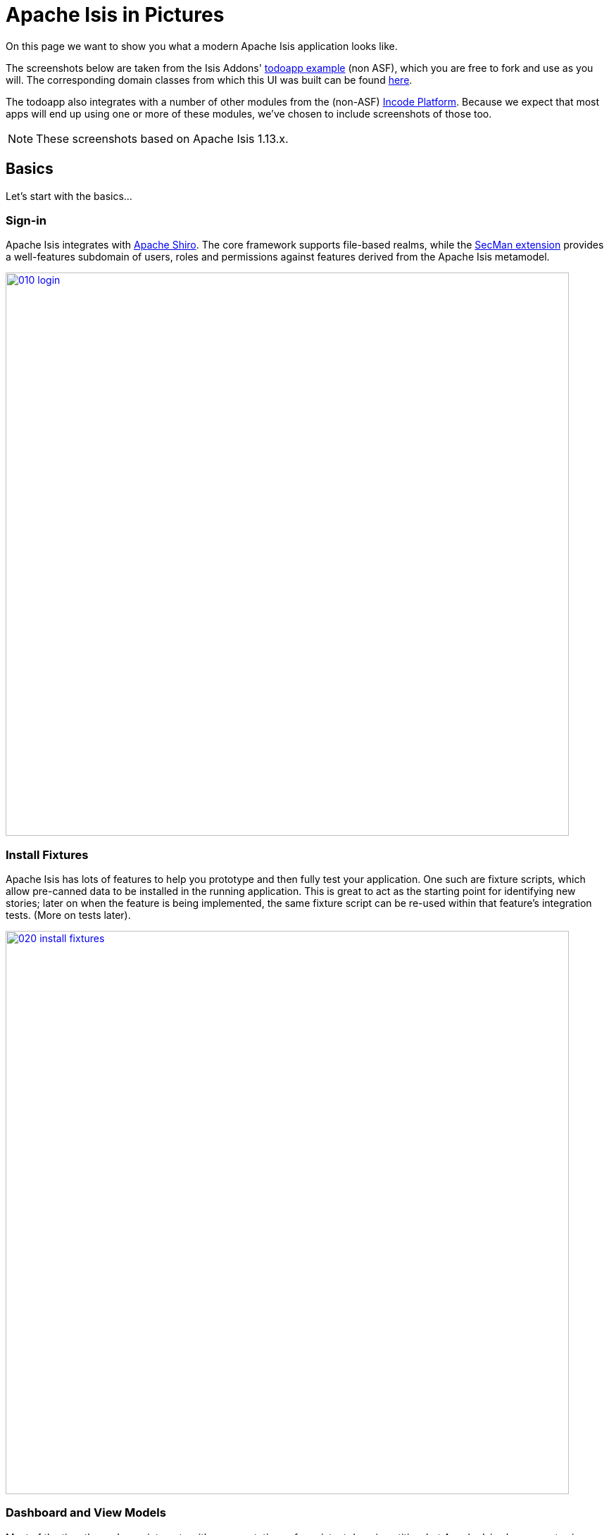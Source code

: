 [[isis-in-pictures]]
= Apache Isis in Pictures
:Notice: Licensed to the Apache Software Foundation (ASF) under one or more contributor license agreements. See the NOTICE file distributed with this work for additional information regarding copyright ownership. The ASF licenses this file to you under the Apache License, Version 2.0 (the "License"); you may not use this file except in compliance with the License. You may obtain a copy of the License at. http://www.apache.org/licenses/LICENSE-2.0 . Unless required by applicable law or agreed to in writing, software distributed under the License is distributed on an "AS IS" BASIS, WITHOUT WARRANTIES OR  CONDITIONS OF ANY KIND, either express or implied. See the License for the specific language governing permissions and limitations under the License.




On this page we want to show you what a modern Apache Isis application looks like.

The screenshots below are taken from the Isis Addons' http://github.com/isisaddons/isis-app-todoapp[todoapp example] (non ASF), which you are free to fork and use as you will.
The corresponding domain classes from which this UI was built can be found https://github.com/isisaddons/isis-app-todoapp/tree/master/dom/src/main/java/todoapp/dom/todoitem[here].

The todoapp also integrates with a number of other modules from the (non-ASF) link:https://platform.incode.org[Incode Platform^].
Because we expect that most apps will end up using one or more of these modules, we've chosen to include screenshots of those too.

[NOTE]
====
These screenshots based on Apache Isis 1.13.x.
====


== Basics

Let's start with the basics...

=== Sign-in

Apache Isis integrates with http://shiro.apache.org[Apache Shiro].
The core framework supports file-based realms, while the xref:security:ROOT:about.adoc[SecMan extension] provides a well-features subdomain of users, roles and permissions against features derived from the Apache Isis metamodel.



image::what-is-apache-isis/isis-in-pictures/010-login.png[width="800px",link="{imagesdir}/what-is-apache-isis/isis-in-pictures/010-login.png"]



=== Install Fixtures

Apache Isis has lots of features to help you prototype and then fully test your application.
One such are fixture scripts, which allow pre-canned data to be installed in the running application.
This is great to act as the starting point for identifying new stories; later on when the feature is being implemented, the same fixture script can be re-used within that feature's integration tests.
(More on tests later).


image::what-is-apache-isis/isis-in-pictures/020-install-fixtures.png[width="800px",link="{imagesdir}/what-is-apache-isis/isis-in-pictures/020-install-fixtures.png"]



=== Dashboard and View Models

Most of the time the end-user interacts with representations of persistent domain entities, but Apache Isis also supports view models which can aggregate data from multiple sources.
The todoapp example uses a "dashboard" view model to list todo items not yet done vs those completed.

image::what-is-apache-isis/isis-in-pictures/030-dashboard-view-model.png[width="800px",link="{imagesdir}/what-is-apache-isis/isis-in-pictures/030-dashboard-view-model.png"]

In general we recommend to initially focus only on domain entities; this will help drive out a good domain model.
Later on view models can be introduced in support of specific use cases.




=== Domain Entity

The screenshot below is of the todoapp's `ToDoItem` domain entity.
Like all web pages, this UI is generated at runtime, directly from the domain object itself.
There are no controllers or HTML to write.


image::what-is-apache-isis/isis-in-pictures/040-domain-entity.png[width="800px",link="{imagesdir}/what-is-apache-isis/isis-in-pictures/040-domain-entity.png"]


In addition to the domain entity, Apache Isis allows layout metadata hints to be provided, for example to specify the grouping of properties, the positioning of those groups into columns, the association of actions (the buttons) with properties or collections, the icons on the buttons, and so on.
This metadata can be specified either as annotations or in XML form.
The benefit of the latter is that it can be updated (and the UI redrawn) without restarting the app.

Any production-ready app will require this metadata but (like the view models discussed above) this metadata can be added gradually on top of the core domain model.




=== Edit properties

By default properties on domain entities are editable, meaning they can be changed directly.
In the todoapp example, the `ToDoItem`'s description is one such editable property:

image::what-is-apache-isis/isis-in-pictures/050-edit-property.png[width="800px",link="{imagesdir}/what-is-apache-isis/isis-in-pictures/050-edit-property.png"]


Note that some of the properties are read-only even in edit mode; individual properties can be made non-editable.
It is also possible to make all properties disabled and thus enforce changes only through actions (below).




=== Actions

The other way to modify an entity is to an invoke an action.
In the screenshot below the ``ToDoItem``'s category and subcategory can be updated together using an action:

image::what-is-apache-isis/isis-in-pictures/060-invoke-action.png[width="800px",link="{imagesdir}/what-is-apache-isis/isis-in-pictures/060-invoke-action.png"]


There are no limitations on what an action can do; it might just update a single object, it could update multiple objects.
Or, it might not update any objects at all, but could instead perform some other activity, such as sending out email or printing a document.

In general though, all actions are associated with some object, and are (at least initially) also implemented by that object: good old-fashioned encapsulation.
We sometimes use the term "behaviourally complete" for such domain objects.




=== Mixins

As an alternative to placing actions (business logic) on a domain object, it can instead be placed inside a mixin object.
When an object is rendered by Apache Isis, the mixin "contributes" its behaviour to the domain object (similar to aspect-oriented traits).

In the screenshot below the highlighted "export as xml" action, the "relative priority" property (and "previous" and "next" actions) the "similar to" collection and the two "as DTO" actions are all contributed by mixins:

image::what-is-apache-isis/isis-in-pictures/065-contributions.png[width="800px",link="{imagesdir}/what-is-apache-isis/isis-in-pictures/065-contributions.png"]


== Extensible Views

[NOTE]
====
The remaining screenshots on this page are for v1.10.0 of the framework, which precedes the support for tabbed views introduced in v1.12.0.
====

The Apache Isis viewer is implemented using http://wicket.apache.org[Apache Wicket], and has been designed to be extensible.
For example, when a collection of objects is rendered, this is just one of several views, as shown in the selector drop-down:

image::what-is-apache-isis/isis-in-pictures/070-pluggable-views.png[width="800px",link="{imagesdir}/what-is-apache-isis/isis-in-pictures/070-pluggable-views.png"]


The (non-ASF) link:https://platform.incode.org[Incode Platform^] provides a number of such extensions.
For example, the gmap3 component will render any domain entity (such as `ToDoItem`) that implements its `Locatable` interface:

image::what-is-apache-isis/isis-in-pictures/080-gmap3-view.png[width="800px",link="{imagesdir}/what-is-apache-isis/isis-in-pictures/080-gmap3-view.png"]




Similarly the (non-ASF) link:https://platform.incode.org[Incode Platform^]'s fullcalendar2 component will render any domain entity (such as `ToDoItem`) that implements its `Calendarable` interface:

image::what-is-apache-isis/isis-in-pictures/090-fullcalendar2-view.png[width="800px",link="{imagesdir}/what-is-apache-isis/isis-in-pictures/090-fullcalendar2-view.png"]





Yet another "view" (though this one is rather simpler) is that provided by the (non-ASF) link:https://platform.incode.org[Incode Platform^]'s excel Wicket component
This provides a download button to the table as a spreadsheet:

image::what-is-apache-isis/isis-in-pictures/100-excel-view-and-docx.png[width="800px",link="{imagesdir}/what-is-apache-isis/isis-in-pictures/100-excel-view-and-docx.png"]




The screenshot above also shows an "export to Word" action.
This is _not_ a view but instead is a (contributed) action that uses the (non-ASF) link:https://platform.incode.org[Incode Platform^]'s docx module to perform a "mail-merge":

image::what-is-apache-isis/isis-in-pictures/110-docx.png[width="800px",link="{imagesdir}/what-is-apache-isis/isis-in-pictures/110-docx.png"]




[NOTE]
====
Please note that the Isis Addons are not part of ASF, but they _are_ all licensed under Apache License 2.0 and are maintained by the Apache Isis committers.
====




== Security, Auditing and more...

As well as providing extensions to the UI, the (non ASF) Isis Addons provide a rich set of modules to support various cross-cutting concerns.

Under the activity menu are four sets of services which provide support for (non-ASF) link:https://platform.incode.org[Incode Platform^]'s sessionlogger module (for user session logging/auditing) , command module (audit/profiling), audit module (audit object changes) (shown) and (inter-system) event publishing:

image::what-is-apache-isis/isis-in-pictures/120-auditing.png[width="800px",link="{imagesdir}/what-is-apache-isis/isis-in-pictures/120-auditing.png"]



In the security menu is access to the rich set of functionality provided by the xref:security:ROOT:about.adoc[SecMan extension]:

image::what-is-apache-isis/isis-in-pictures/130-security.png[width="800px",link="{imagesdir}/what-is-apache-isis/isis-in-pictures/130-security.png"]




In the prototyping menu is the ability to download a GNU gettext `.po` file for translation.
This file can then be translated into multiple languages so that your app can support different locales.
Note that this feature is part of Apache Isis core (it is not in Isis Addons):

image::what-is-apache-isis/isis-in-pictures/140-i18n.png[width="800px",link="{imagesdir}/what-is-apache-isis/isis-in-pictures/140-i18n.png"]




The (non-ASF) link:https://platform.incode.org[Incode Platform^] also provides a module for managing application and user settings.
Most apps (the todoapp example included) won't expose these services directly, but will usually wrap them in their own app-specific settings service that trivially delegates to the settings module's services:

image::what-is-apache-isis/isis-in-pictures/150-appsettings.png[width="800px",link="{imagesdir}/what-is-apache-isis/isis-in-pictures/150-appsettings.png"]




=== Multi-tenancy support

One significant feature of the xref:security:ROOT:about.adoc[SecMan extension] is the ability to associate users and objects with a "tenancy".
The todoapp uses this feature so that different users' list of todo items are kept separate from one another.
A user with administrator is able to switch their own "tenancy" to the tenancy of some other user, in order to access the objects in that tenancy:

image::what-is-apache-isis/isis-in-pictures/160-switch-tenancy.png[width="800px",link="{imagesdir}/what-is-apache-isis/isis-in-pictures/160-switch-tenancy.png"]



For more details, see the xref:security:ROOT:about.adoc[SecMan extension].


=== Me

Most of the xref:security:ROOT:about.adoc[SecMan extension]'s services are on the security menu, which would normally be provided only to administrators.
Kept separate is the "me" action:

image::what-is-apache-isis/isis-in-pictures/170-me.png[width="800px",link="{imagesdir}/what-is-apache-isis/isis-in-pictures/170-me.png"]



Assuming they have been granted permissions, this allows a user to access an entity representing their own user account:

image::what-is-apache-isis/isis-in-pictures/180-app-user-entity.png[width="800px",link="{imagesdir}/what-is-apache-isis/isis-in-pictures/180-app-user-entity.png"]



If not all of these properties are required, then they can be hidden either using security or though Apache Isis' internal event bus (described below).
Conversely, additional properties can be "grafted onto" the user using the contributed properties/collections discussed previously.


=== Themes

Apache Isis' Wicket viewer uses http://getbootstrap.com[Twitter Bootstrap], which means that it can be themed.
If more than one theme has been configured for the app, then the viewer allows the end-user to switch their theme:

image::what-is-apache-isis/isis-in-pictures/190-switch-theme.png[width="800px",link="{imagesdir}/what-is-apache-isis/isis-in-pictures/190-switch-theme.png"]




== REST API

In addition to Apache Isis' Wicket viewer, it also provides a rich REST API with a full set of hypermedia controls, generated automatically from the domain objects (entities and view models).
The framework provides two default representations, one an implementation of the http://restfulobjects.org[Restful Objects] spec, the other a simplified representation suitable for custom Javascript apps.
Other representations can be plugged in.

The screenshot below shows accessing the Restful Objects representation API accessed through a Chrome plugin:

image::what-is-apache-isis/isis-in-pictures/200-rest-api.png[width="800px",link="{imagesdir}/what-is-apache-isis/isis-in-pictures/200-rest-api.png"]


The framework also automatically integrates with Swagger, generating a Swagger spec from the underlying domain object model.
From this spec REST clients can be code-generated; it also allows developers to play with the REST API through the Swagger UI:


image::what-is-apache-isis/isis-in-pictures/205-swagger-ui.png[width="800px",link="{imagesdir}/what-is-apache-isis/isis-in-pictures/205-swagger-ui.png"]








== Integration Testing Support

Earlier on we noted that Apache Isis allows fixtures to be installed through the UI.
These same fixture scripts can be reused within integration tests.
For example, the code snippet below shows how the `FixtureScripts` service injected into an integration test can then be used to set up data:

image::what-is-apache-isis/isis-in-pictures/210-fixture-scripts.png[width="500px",link="{imagesdir}/what-is-apache-isis/isis-in-pictures/210-fixture-scripts.png"]



The tests themselves are run in junit.
While these are integration tests (so talking to a real database), they are no more complex than a regular unit test:

image::what-is-apache-isis/isis-in-pictures/220-testing-happy-case.png[width="400px",link="{imagesdir}/what-is-apache-isis/isis-in-pictures/220-testing-happy-case.png"]



To simulate the business rules enforced by Apache Isis, the domain object can be "wrapped" in a proxy.
For example, if using the Wicket viewer then Apache Isis will enforce the rule (implemented in the `ToDoItem` class itself) that a completed item cannot have the "completed" action invoked upon it.
The wrapper simulates this by throwing an appropriate exception:

image::what-is-apache-isis/isis-in-pictures/230-testing-wrapper-factory.png[width="550px",link="{imagesdir}/what-is-apache-isis/isis-in-pictures/230-testing-wrapper-factory.png"]






== Internal Event Bus

Contributions, discussed earlier, are an important tool in ensuring that the packages within your Apache Isis application are decoupled; by extracting out actions the order of dependency between packages can effectively be reversed.

Another important tool to ensure your codebase remains maintainable is Apache Isis' internal event bus.
It is probably best explained by example; the code below says that the "complete" action should emit a `ToDoItem.Completed` event:

image::what-is-apache-isis/isis-in-pictures/240-domain-events.png[width="400px",link="{imagesdir}/what-is-apache-isis/isis-in-pictures/240-domain-events.png"]





Domain service (application-scoped, stateless) can then subscribe to this event:

image::what-is-apache-isis/isis-in-pictures/250-domain-event-subscriber.png[width="450px",link="{imagesdir}/what-is-apache-isis/isis-in-pictures/250-domain-event-subscriber.png"]




And this test verifies that completing an action causes the subscriber to be called:

image::what-is-apache-isis/isis-in-pictures/260-domain-event-test.png[width="850px",link="{imagesdir}/what-is-apache-isis/isis-in-pictures/260-domain-event-test.png"]



In fact, the domain event is fired not once, but (up to) 5 times.
It is called 3 times prior to execution, to check that the action is visible, enabled and that arguments are valid.
It is then additionally called prior to execution, and also called after execution.
What this means is that a subscriber can in either veto access to an action of some publishing object, and/or it can perform cascading updates if the action is allowed to proceed.

Moreover, domain events are fired for all properties and collections, not just actions.
Thus, subscribers can therefore switch on or switch off different parts of an application.
Indeed, the example todoapp demonstrates this.

